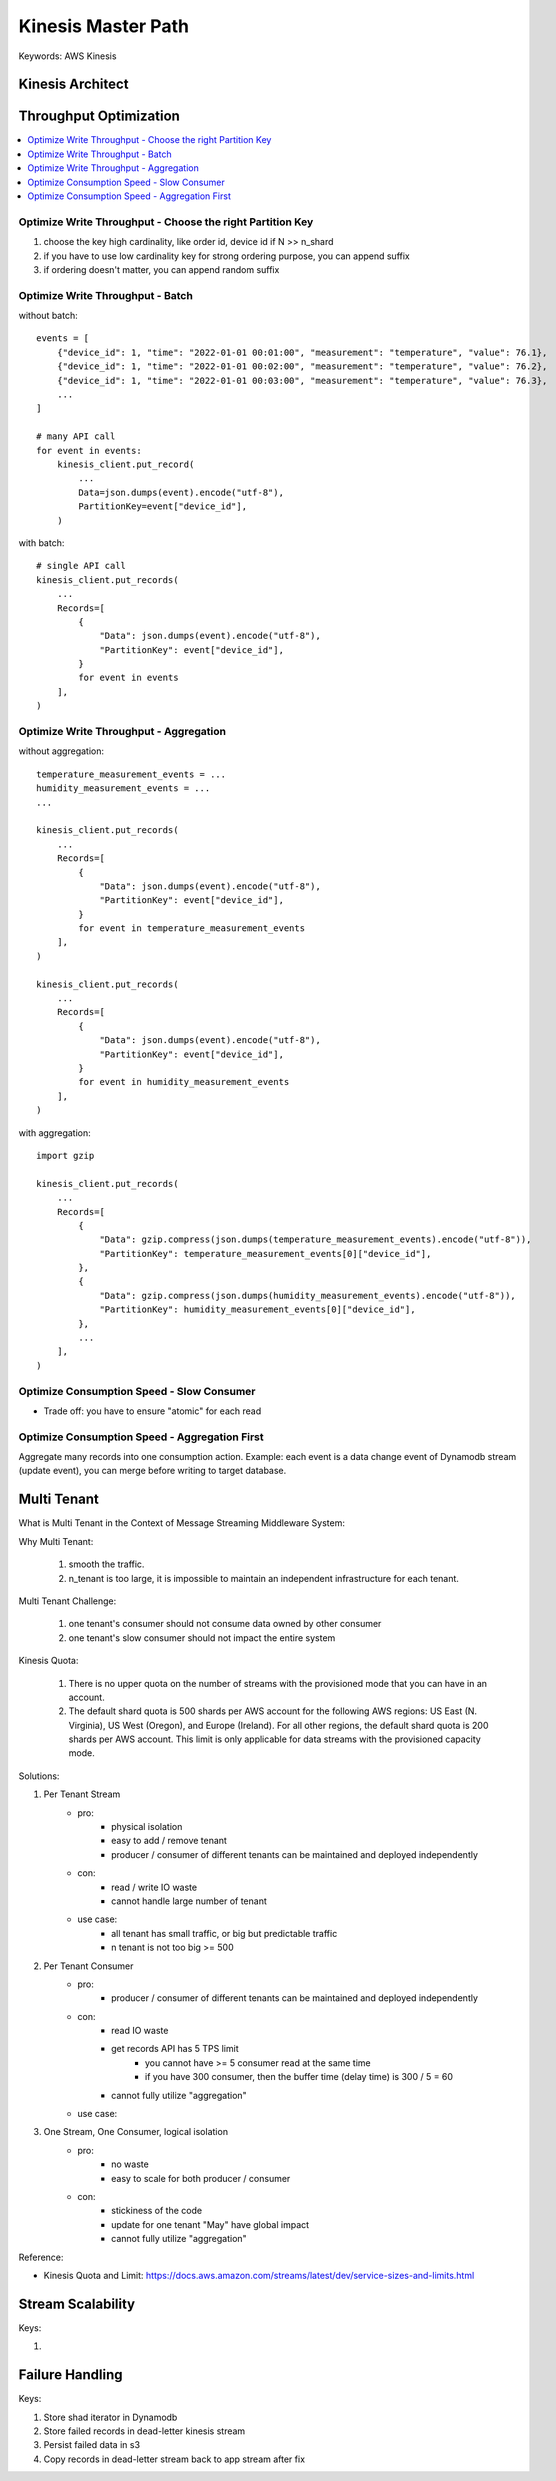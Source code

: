 .. _kinesis:

Kinesis Master Path
==============================================================================
Keywords: AWS Kinesis


Kinesis Architect
------------------------------------------------------------------------------
.. raw:: html
    :file: ./kinesis-architect.html


Throughput Optimization
------------------------------------------------------------------------------
.. contents::
    :class: this-will-duplicate-information-and-it-is-still-useful-here
    :depth: 1
    :local:


Optimize Write Throughput - Choose the right Partition Key
~~~~~~~~~~~~~~~~~~~~~~~~~~~~~~~~~~~~~~~~~~~~~~~~~~~~~~~~~~~~~~~~~~~~~~~~~~~~~~
1. choose the key high cardinality, like order id, device id if N >> n_shard
2. if you have to use low cardinality key for strong ordering purpose, you can append suffix
3. if ordering doesn't matter, you can append random suffix


Optimize Write Throughput - Batch
~~~~~~~~~~~~~~~~~~~~~~~~~~~~~~~~~~~~~~~~~~~~~~~~~~~~~~~~~~~~~~~~~~~~~~~~~~~~~~
without batch::

    events = [
        {"device_id": 1, "time": "2022-01-01 00:01:00", "measurement": "temperature", "value": 76.1},
        {"device_id": 1, "time": "2022-01-01 00:02:00", "measurement": "temperature", "value": 76.2},
        {"device_id": 1, "time": "2022-01-01 00:03:00", "measurement": "temperature", "value": 76.3},
        ...
    ]

    # many API call
    for event in events:
        kinesis_client.put_record(
            ...
            Data=json.dumps(event).encode("utf-8"),
            PartitionKey=event["device_id"],
        )

with batch::

    # single API call
    kinesis_client.put_records(
        ...
        Records=[
            {
                "Data": json.dumps(event).encode("utf-8"),
                "PartitionKey": event["device_id"],
            }
            for event in events
        ],
    )


Optimize Write Throughput - Aggregation
~~~~~~~~~~~~~~~~~~~~~~~~~~~~~~~~~~~~~~~~~~~~~~~~~~~~~~~~~~~~~~~~~~~~~~~~~~~~~~
without aggregation::

    temperature_measurement_events = ...
    humidity_measurement_events = ...
    ...

    kinesis_client.put_records(
        ...
        Records=[
            {
                "Data": json.dumps(event).encode("utf-8"),
                "PartitionKey": event["device_id"],
            }
            for event in temperature_measurement_events
        ],
    )

    kinesis_client.put_records(
        ...
        Records=[
            {
                "Data": json.dumps(event).encode("utf-8"),
                "PartitionKey": event["device_id"],
            }
            for event in humidity_measurement_events
        ],
    )

with aggregation::

    import gzip

    kinesis_client.put_records(
        ...
        Records=[
            {
                "Data": gzip.compress(json.dumps(temperature_measurement_events).encode("utf-8")),
                "PartitionKey": temperature_measurement_events[0]["device_id"],
            },
            {
                "Data": gzip.compress(json.dumps(humidity_measurement_events).encode("utf-8")),
                "PartitionKey": humidity_measurement_events[0]["device_id"],
            },
            ...
        ],
    )


Optimize Consumption Speed - Slow Consumer
~~~~~~~~~~~~~~~~~~~~~~~~~~~~~~~~~~~~~~~~~~~~~~~~~~~~~~~~~~~~~~~~~~~~~~~~~~~~~~
.. raw:: html
    :file: ./optimize-consumption-slow-consumer.html

- Trade off: you have to ensure "atomic" for each read

Optimize Consumption Speed - Aggregation First
~~~~~~~~~~~~~~~~~~~~~~~~~~~~~~~~~~~~~~~~~~~~~~~~~~~~~~~~~~~~~~~~~~~~~~~~~~~~~~
Aggregate many records into one consumption action. Example: each event is a data change event of Dynamodb stream (update event), you can merge before writing to target database.

.. raw:: html
    :file: ./optimize-consumption-aggregation-first.html


Multi Tenant
------------------------------------------------------------------------------
What is Multi Tenant in the Context of Message Streaming Middleware System:

Why Multi Tenant:

    1. smooth the traffic.
    2. n_tenant is too large, it is impossible to maintain an independent infrastructure for each tenant.

Multi Tenant Challenge:

    1. one tenant's consumer should not consume data owned by other consumer
    2. one tenant's slow consumer should not impact the entire system

Kinesis Quota:

    1. There is no upper quota on the number of streams with the provisioned mode that you can have in an account.
    2. The default shard quota is 500 shards per AWS account for the following AWS regions: US East (N. Virginia), US West (Oregon), and Europe (Ireland). For all other regions, the default shard quota is 200 shards per AWS account. This limit is only applicable for data streams with the provisioned capacity mode.

Solutions:

1. Per Tenant Stream
    - pro:
        - physical isolation
        - easy to add / remove tenant
        - producer / consumer of different tenants can be maintained and deployed independently
    - con:
        - read / write IO waste
        - cannot handle large number of tenant
    - use case:
        - all tenant has small traffic, or big but predictable traffic
        - n tenant is not too big >= 500
2. Per Tenant Consumer
    - pro:
        - producer / consumer of different tenants can be maintained and deployed independently
    - con:
        - read IO waste
        - get records API has 5 TPS limit
            - you cannot have >= 5 consumer read at the same time
            - if you have 300 consumer, then the buffer time (delay time) is 300 / 5 = 60
        - cannot fully utilize "aggregation"
    - use case:

3. One Stream, One Consumer, logical isolation
    - pro:
        - no waste
        - easy to scale for both producer / consumer
    - con:
        - stickiness of the code
        - update for one tenant "May" have global impact
        - cannot fully utilize "aggregation"

.. raw:: html
    :file: ./kinesis-multi-tenant.drawio.html

Reference:

- Kinesis Quota and Limit: https://docs.aws.amazon.com/streams/latest/dev/service-sizes-and-limits.html


Stream Scalability
------------------------------------------------------------------------------
Keys:

1.


Failure Handling
------------------------------------------------------------------------------

Keys:

1. Store shad iterator in Dynamodb
2. Store failed records in dead-letter kinesis stream
3. Persist failed data in s3
4. Copy records in dead-letter stream back to app stream after fix

.. raw:: html
    :file: ./kinesis-failure-handling.html
